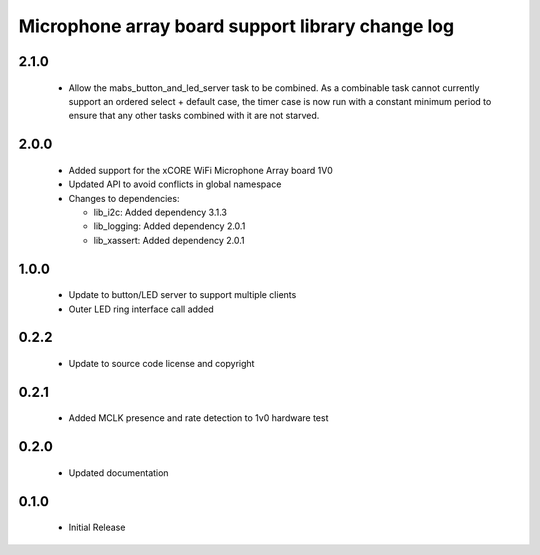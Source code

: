 Microphone array board support library change log
=================================================

2.1.0
-----

  * Allow the mabs_button_and_led_server task to be combined. As a combinable
    task cannot currently support an ordered select + default case, the timer
    case is now run with a constant minimum period to ensure that any other
    tasks combined with it are not starved.

2.0.0
-----

  * Added support for the xCORE WiFi Microphone Array board 1V0
  * Updated API to avoid conflicts in global namespace

  * Changes to dependencies:

    - lib_i2c: Added dependency 3.1.3

    - lib_logging: Added dependency 2.0.1

    - lib_xassert: Added dependency 2.0.1

1.0.0
-----

  * Update to button/LED server to support multiple clients
  * Outer LED ring interface call added

0.2.2
-----

  * Update to source code license and copyright

0.2.1
-----

  * Added MCLK presence and rate detection to 1v0 hardware test

0.2.0
-----

  * Updated documentation

0.1.0
-----

  * Initial Release

